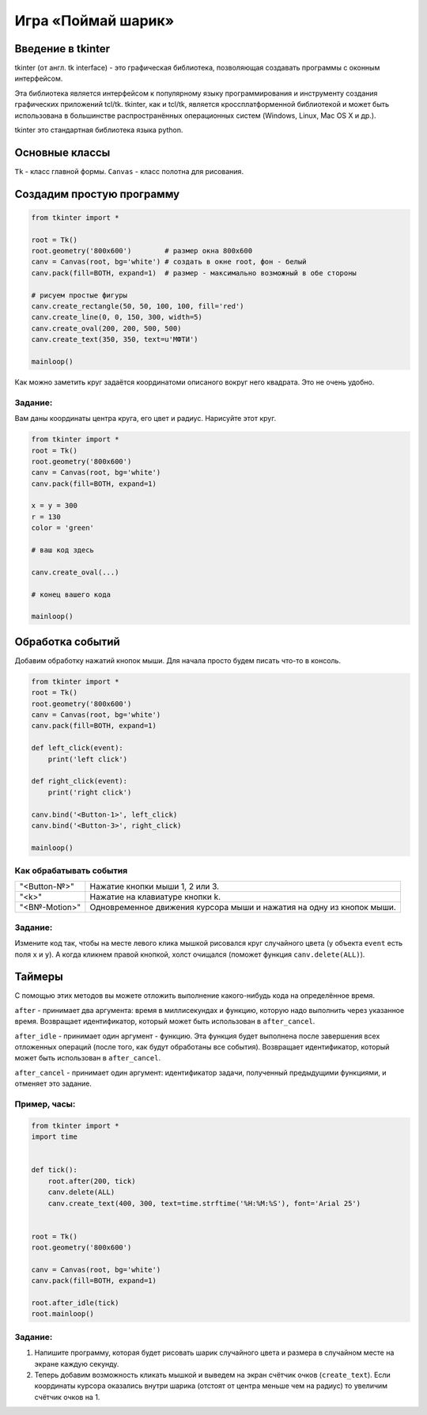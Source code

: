 Игра «Поймай шарик»
#################################

Введение в tkinter
==================

tkinter (от англ. tk interface) - это графическая библиотека, позволяющая создавать программы с оконным интерфейсом.

Эта библиотека является интерфейсом к популярному языку программирования и инструменту создания графических приложений tcl/tk. tkinter, как и tcl/tk, является кроссплатформенной библиотекой и может быть использована в большинстве распространённых операционных систем (Windows, Linux, Mac OS X и др.).

tkinter это стандартная библиотека языка python.

Основные классы
===============
``Tk`` - класс главной формы.
``Canvas`` - класс полотна для рисования.



Создадим простую программу
=====================================


.. code-block:: python

    from tkinter import *

    root = Tk()
    root.geometry('800x600')        # размер окна 800x600
    canv = Canvas(root, bg='white') # создать в окне root, фон - белый
    canv.pack(fill=BOTH, expand=1)  # размер - максимально возможный в обе стороны

    # рисуем простые фигуры
    canv.create_rectangle(50, 50, 100, 100, fill='red')
    canv.create_line(0, 0, 150, 300, width=5)
    canv.create_oval(200, 200, 500, 500)
    canv.create_text(350, 350, text=u'МФТИ')

    mainloop()


Как можно заметить круг задаётся координатоми описаного вокруг него квадрата. Это не очень удобно.

Задание:
--------
Вам даны координаты центра круга, его цвет и радиус. Нарисуйте этот круг.

.. code-block:: python

    from tkinter import *
    root = Tk()
    root.geometry('800x600')
    canv = Canvas(root, bg='white')
    canv.pack(fill=BOTH, expand=1)

    x = y = 300
    r = 130
    color = 'green'

    # ваш код здесь

    canv.create_oval(...)

    # конец вашего кода

    mainloop()

Обработка событий
=================

Добавим обработку нажатий кнопок мыши. Для начала просто будем писать что-то в консоль.

.. code-block:: python

    from tkinter import *
    root = Tk()
    root.geometry('800x600')
    canv = Canvas(root, bg='white')
    canv.pack(fill=BOTH, expand=1)

    def left_click(event):
        print('left click')

    def right_click(event):
        print('right click')

    canv.bind('<Button-1>', left_click)
    canv.bind('<Button-3>', right_click)

    mainloop()

Как обрабатывать события
------------------------

+---------------+------------------------------------------------------------------------+
| "<Button-№>"  |  Нажатие кнопки мыши 1, 2 или 3.                                       |
+---------------+------------------------------------------------------------------------+
| "<k>"         |  Нажатие на клавиатуре кнопки k.                                       |
+---------------+------------------------------------------------------------------------+
| "<B№-Motion>" |  Одновременное движения курсора мыши и нажатия на одну из кнопок мыши. |
+---------------+------------------------------------------------------------------------+

Задание:
--------

Измените код так, чтобы на месте левого клика мышкой рисовался круг случайного цвета (у объекта ``event`` есть поля ``x`` и ``y``).
А когда кликнем правой кнопкой, холст очищался (поможет функция ``canv.delete(ALL)``).

Таймеры
=======

С помощью этих методов вы можете отложить выполнение какого-нибудь кода на определённое время.

``after`` - принимает два аргумента: время в миллисекундах и функцию, которую надо выполнить через указанное время. Возвращает идентификатор, который может быть использован в ``after_cancel``.

``after_idle`` - принимает один аргумент - функцию. Эта функция будет выполнена после завершения всех отложенных операций (после того, как будут обработаны все события). Возвращает идентификатор, который может быть использован в ``after_cancel``.

``after_cancel`` - принимает один аргумент: идентификатор задачи, полученный предыдущими функциями, и отменяет это задание.

Пример, часы:
-------------

.. code-block:: python

    from tkinter import *
    import time


    def tick():
        root.after(200, tick)
        canv.delete(ALL)
        canv.create_text(400, 300, text=time.strftime('%H:%M:%S'), font='Arial 25')


    root = Tk()
    root.geometry('800x600')

    canv = Canvas(root, bg='white')
    canv.pack(fill=BOTH, expand=1)

    root.after_idle(tick)
    root.mainloop()

Задание:
--------

#. Напишите программу, которая будет рисовать шарик случайного цвета и размера в случайном месте на экране каждую секунду.

#. Теперь добавим возможность кликать мышкой и выведем на экран счётчик очков (``create_text``). Если координаты курсора оказались внутри шарика (отстоят от центра меньше чем на радиус) то увеличим счётчик очков на 1.



